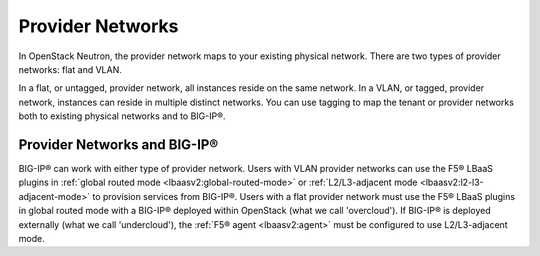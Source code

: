 .. _concept-provider-networks:

Provider Networks
-----------------

In OpenStack Neutron, the provider network maps to your existing physical network. There are two types of provider networks: flat and VLAN.

In a flat, or untagged, provider network, all instances reside on the same network. In a VLAN, or tagged, provider network, instances can reside in multiple distinct networks. You can use tagging to map the tenant or provider networks both to existing physical networks and to BIG-IP®.

.. _provider-networks-bigip:

Provider Networks and BIG-IP®
`````````````````````````````

BIG-IP® can work with either type of provider network. Users with VLAN provider networks can use the F5® LBaaS plugins in :ref:`global routed mode <lbaasv2:global-routed-mode>` or :ref:`L2/L3-adjacent mode <lbaasv2:l2-l3-adjacent-mode>` to provision services from BIG-IP®. Users with a flat provider network must use the F5® LBaaS plugins in global routed mode with a BIG-IP® deployed within OpenStack (what we call 'overcloud'). If BIG-IP® is deployed externally (what we call 'undercloud'), the :ref:`F5® agent <lbaasv2:agent>` must be configured to use L2/L3-adjacent mode.

.. seealso::

    * `OpenStack Networking Guide <http://docs.openstack.org/liberty/networking-guide/intro-os-networking-overview.html>`_ (Liberty)
    * :ref:`F5® LBaaSv1 Plugin Documentation <lbaasv1:home>`
    * :ref:`F5® LBaaSv2 Plugin Documentation <lbaasv2:home>`


.. Rackspace Blog's Neutron Networking: Simple Flat Network <https://developer.rackspace.com/blog/neutron-networking-simple-flat-network/>`_
    Rackspace Blog's Neutron Networking: VLAN Provider Networks <https://developer.rackspace.com/blog/neutron-networking-vlan-provider-networks/>`_

